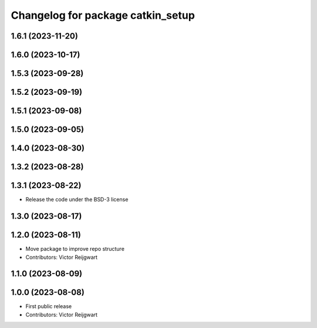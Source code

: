 ^^^^^^^^^^^^^^^^^^^^^^^^^^^^^^^^^^
Changelog for package catkin_setup
^^^^^^^^^^^^^^^^^^^^^^^^^^^^^^^^^^

1.6.1 (2023-11-20)
------------------

1.6.0 (2023-10-17)
------------------

1.5.3 (2023-09-28)
------------------

1.5.2 (2023-09-19)
------------------

1.5.1 (2023-09-08)
------------------

1.5.0 (2023-09-05)
------------------

1.4.0 (2023-08-30)
------------------

1.3.2 (2023-08-28)
------------------

1.3.1 (2023-08-22)
------------------
* Release the code under the BSD-3 license

1.3.0 (2023-08-17)
------------------

1.2.0 (2023-08-11)
------------------
* Move package to improve repo structure
* Contributors: Victor Reijgwart

1.1.0 (2023-08-09)
------------------

1.0.0 (2023-08-08)
------------------
* First public release
* Contributors: Victor Reijgwart
